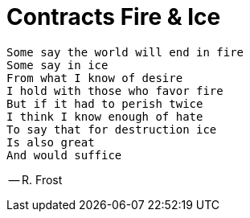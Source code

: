 = Contracts Fire & Ice

[verse]
Some say the world will end in fire
Some say in ice
From what I know of desire
I hold with those who favor fire
But if it had to perish twice
I think I know enough of hate
To say that for destruction ice
Is also great
And would suffice

-- R. Frost
